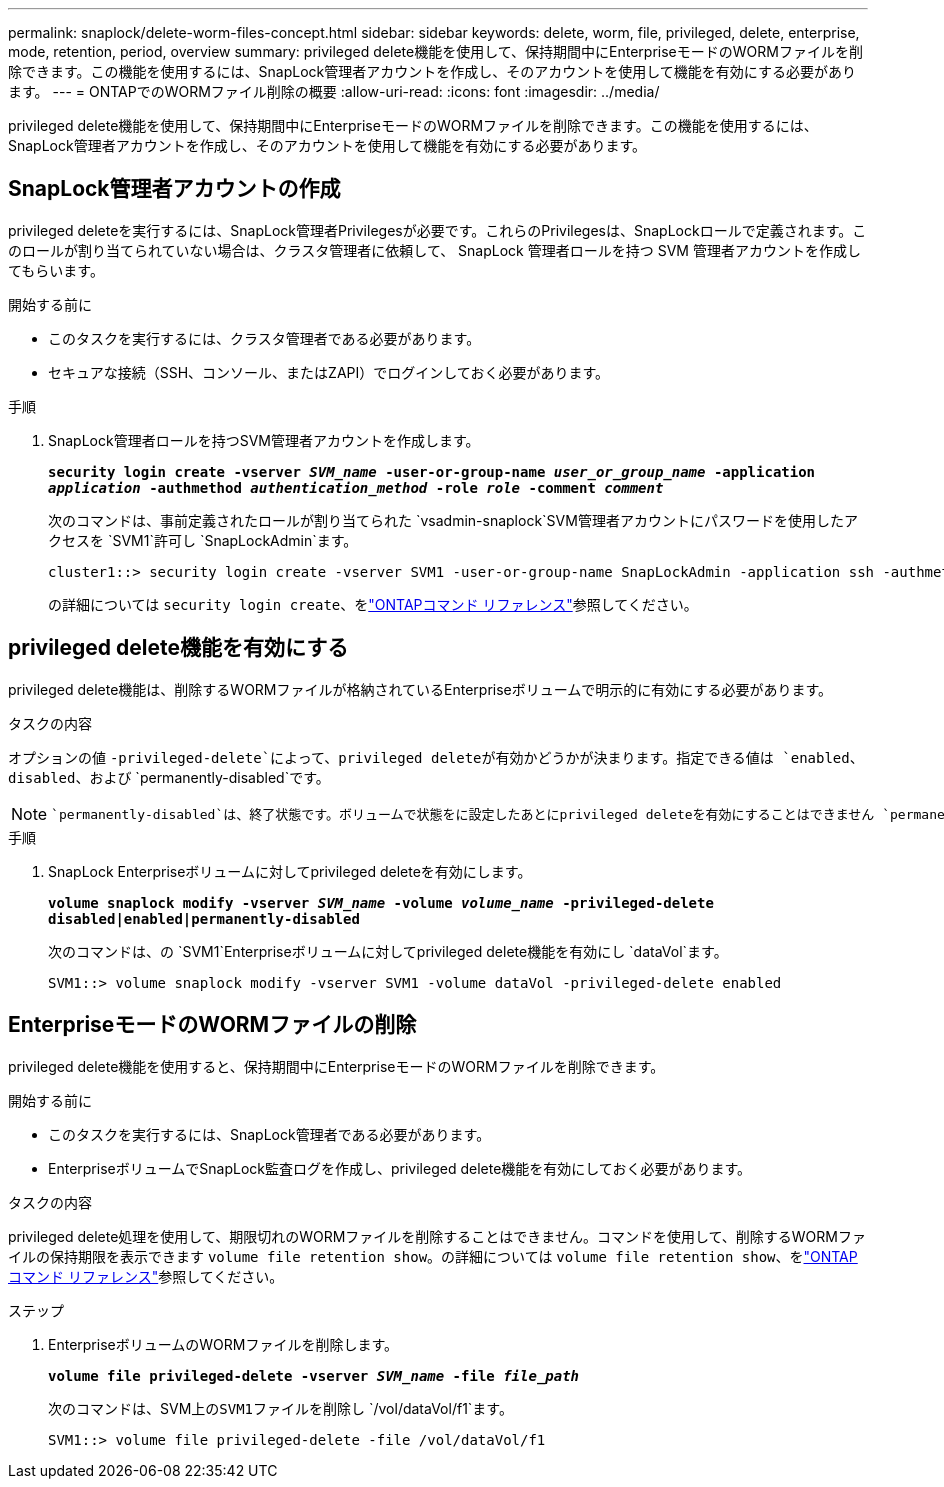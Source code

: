 ---
permalink: snaplock/delete-worm-files-concept.html 
sidebar: sidebar 
keywords: delete, worm, file, privileged, delete, enterprise, mode, retention, period, overview 
summary: privileged delete機能を使用して、保持期間中にEnterpriseモードのWORMファイルを削除できます。この機能を使用するには、SnapLock管理者アカウントを作成し、そのアカウントを使用して機能を有効にする必要があります。 
---
= ONTAPでのWORMファイル削除の概要
:allow-uri-read: 
:icons: font
:imagesdir: ../media/


[role="lead"]
privileged delete機能を使用して、保持期間中にEnterpriseモードのWORMファイルを削除できます。この機能を使用するには、SnapLock管理者アカウントを作成し、そのアカウントを使用して機能を有効にする必要があります。



== SnapLock管理者アカウントの作成

privileged deleteを実行するには、SnapLock管理者Privilegesが必要です。これらのPrivilegesは、SnapLockロールで定義されます。このロールが割り当てられていない場合は、クラスタ管理者に依頼して、 SnapLock 管理者ロールを持つ SVM 管理者アカウントを作成してもらいます。

.開始する前に
* このタスクを実行するには、クラスタ管理者である必要があります。
* セキュアな接続（SSH、コンソール、またはZAPI）でログインしておく必要があります。


.手順
. SnapLock管理者ロールを持つSVM管理者アカウントを作成します。
+
`*security login create -vserver _SVM_name_ -user-or-group-name _user_or_group_name_ -application _application_ -authmethod _authentication_method_ -role _role_ -comment _comment_*`

+
次のコマンドは、事前定義されたロールが割り当てられた `vsadmin-snaplock`SVM管理者アカウントにパスワードを使用したアクセスを `SVM1`許可し `SnapLockAdmin`ます。

+
[listing]
----
cluster1::> security login create -vserver SVM1 -user-or-group-name SnapLockAdmin -application ssh -authmethod password -role vsadmin-snaplock
----
+
の詳細については `security login create`、をlink:https://docs.netapp.com/us-en/ontap-cli/security-login-create.html["ONTAPコマンド リファレンス"^]参照してください。





== privileged delete機能を有効にする

privileged delete機能は、削除するWORMファイルが格納されているEnterpriseボリュームで明示的に有効にする必要があります。

.タスクの内容
オプションの値 `-privileged-delete`によって、privileged deleteが有効かどうかが決まります。指定できる値は `enabled`、 `disabled`、および `permanently-disabled`です。

[NOTE]
====
 `permanently-disabled`は、終了状態です。ボリュームで状態をに設定したあとにprivileged deleteを有効にすることはできません `permanently-disabled`。

====
.手順
. SnapLock Enterpriseボリュームに対してprivileged deleteを有効にします。
+
`*volume snaplock modify -vserver _SVM_name_ -volume _volume_name_ -privileged-delete disabled|enabled|permanently-disabled*`

+
次のコマンドは、の `SVM1`Enterpriseボリュームに対してprivileged delete機能を有効にし `dataVol`ます。

+
[listing]
----
SVM1::> volume snaplock modify -vserver SVM1 -volume dataVol -privileged-delete enabled
----




== EnterpriseモードのWORMファイルの削除

privileged delete機能を使用すると、保持期間中にEnterpriseモードのWORMファイルを削除できます。

.開始する前に
* このタスクを実行するには、SnapLock管理者である必要があります。
* EnterpriseボリュームでSnapLock監査ログを作成し、privileged delete機能を有効にしておく必要があります。


.タスクの内容
privileged delete処理を使用して、期限切れのWORMファイルを削除することはできません。コマンドを使用して、削除するWORMファイルの保持期限を表示できます `volume file retention show`。の詳細については `volume file retention show`、をlink:https://docs.netapp.com/us-en/ontap-cli/volume-file-retention-show.html["ONTAPコマンド リファレンス"^]参照してください。

.ステップ
. EnterpriseボリュームのWORMファイルを削除します。
+
`*volume file privileged-delete -vserver _SVM_name_ -file _file_path_*`

+
次のコマンドは、SVM上の``SVM1``ファイルを削除し `/vol/dataVol/f1`ます。

+
[listing]
----
SVM1::> volume file privileged-delete -file /vol/dataVol/f1
----

